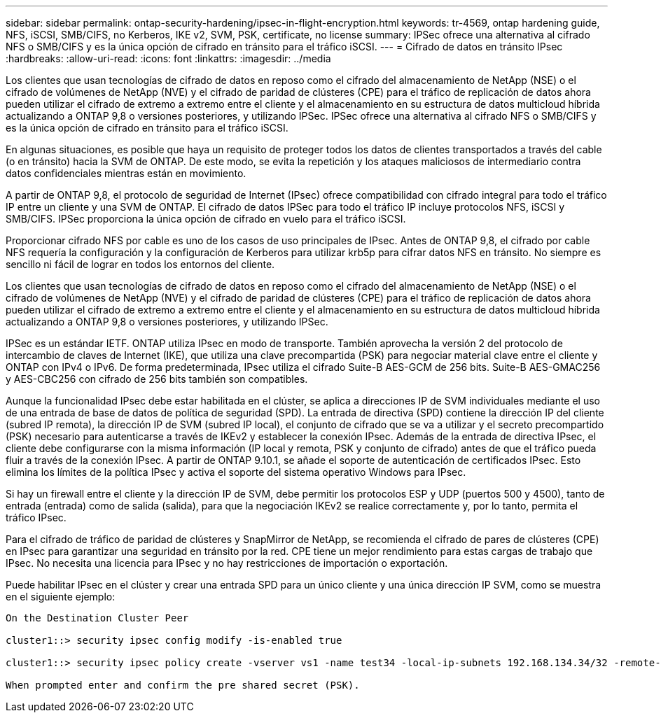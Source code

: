 ---
sidebar: sidebar 
permalink: ontap-security-hardening/ipsec-in-flight-encryption.html 
keywords: tr-4569, ontap hardening guide, NFS, iSCSI, SMB/CIFS, no Kerberos, IKE v2, SVM, PSK, certificate, no license 
summary: IPSec ofrece una alternativa al cifrado NFS o SMB/CIFS y es la única opción de cifrado en tránsito para el tráfico iSCSI. 
---
= Cifrado de datos en tránsito IPsec
:hardbreaks:
:allow-uri-read: 
:icons: font
:linkattrs: 
:imagesdir: ../media


[role="lead"]
Los clientes que usan tecnologías de cifrado de datos en reposo como el cifrado del almacenamiento de NetApp (NSE) o el cifrado de volúmenes de NetApp (NVE) y el cifrado de paridad de clústeres (CPE) para el tráfico de replicación de datos ahora pueden utilizar el cifrado de extremo a extremo entre el cliente y el almacenamiento en su estructura de datos multicloud híbrida actualizando a ONTAP 9,8 o versiones posteriores, y utilizando IPSec. IPSec ofrece una alternativa al cifrado NFS o SMB/CIFS y es la única opción de cifrado en tránsito para el tráfico iSCSI.

En algunas situaciones, es posible que haya un requisito de proteger todos los datos de clientes transportados a través del cable (o en tránsito) hacia la SVM de ONTAP. De este modo, se evita la repetición y los ataques maliciosos de intermediario contra datos confidenciales mientras están en movimiento.

A partir de ONTAP 9,8, el protocolo de seguridad de Internet (IPsec) ofrece compatibilidad con cifrado integral para todo el tráfico IP entre un cliente y una SVM de ONTAP. El cifrado de datos IPSec para todo el tráfico IP incluye protocolos NFS, iSCSI y SMB/CIFS. IPSec proporciona la única opción de cifrado en vuelo para el tráfico iSCSI.

Proporcionar cifrado NFS por cable es uno de los casos de uso principales de IPsec. Antes de ONTAP 9,8, el cifrado por cable NFS requería la configuración y la configuración de Kerberos para utilizar krb5p para cifrar datos NFS en tránsito. No siempre es sencillo ni fácil de lograr en todos los entornos del cliente.

Los clientes que usan tecnologías de cifrado de datos en reposo como el cifrado del almacenamiento de NetApp (NSE) o el cifrado de volúmenes de NetApp (NVE) y el cifrado de paridad de clústeres (CPE) para el tráfico de replicación de datos ahora pueden utilizar el cifrado de extremo a extremo entre el cliente y el almacenamiento en su estructura de datos multicloud híbrida actualizando a ONTAP 9,8 o versiones posteriores, y utilizando IPSec.

IPSec es un estándar IETF. ONTAP utiliza IPsec en modo de transporte. También aprovecha la versión 2 del protocolo de intercambio de claves de Internet (IKE), que utiliza una clave precompartida (PSK) para negociar material clave entre el cliente y ONTAP con IPv4 o IPv6. De forma predeterminada, IPsec utiliza el cifrado Suite-B AES-GCM de 256 bits. Suite-B AES-GMAC256 y AES-CBC256 con cifrado de 256 bits también son compatibles.

Aunque la funcionalidad IPsec debe estar habilitada en el clúster, se aplica a direcciones IP de SVM individuales mediante el uso de una entrada de base de datos de política de seguridad (SPD). La entrada de directiva (SPD) contiene la dirección IP del cliente (subred IP remota), la dirección IP de SVM (subred IP local), el conjunto de cifrado que se va a utilizar y el secreto precompartido (PSK) necesario para autenticarse a través de IKEv2 y establecer la conexión IPsec. Además de la entrada de directiva IPsec, el cliente debe configurarse con la misma información (IP local y remota, PSK y conjunto de cifrado) antes de que el tráfico pueda fluir a través de la conexión IPsec. A partir de ONTAP 9.10.1, se añade el soporte de autenticación de certificados IPsec. Esto elimina los límites de la política IPsec y activa el soporte del sistema operativo Windows para IPsec.

Si hay un firewall entre el cliente y la dirección IP de SVM, debe permitir los protocolos ESP y UDP (puertos 500 y 4500), tanto de entrada (entrada) como de salida (salida), para que la negociación IKEv2 se realice correctamente y, por lo tanto, permita el tráfico IPsec.

Para el cifrado de tráfico de paridad de clústeres y SnapMirror de NetApp, se recomienda el cifrado de pares de clústeres (CPE) en IPsec para garantizar una seguridad en tránsito por la red. CPE tiene un mejor rendimiento para estas cargas de trabajo que IPsec. No necesita una licencia para IPsec y no hay restricciones de importación o exportación.

Puede habilitar IPsec en el clúster y crear una entrada SPD para un único cliente y una única dirección IP SVM, como se muestra en el siguiente ejemplo:

[listing]
----
On the Destination Cluster Peer

cluster1::> security ipsec config modify -is-enabled true

cluster1::> security ipsec policy create -vserver vs1 -name test34 -local-ip-subnets 192.168.134.34/32 -remote-ip-subnets 192.168.134.44/32

When prompted enter and confirm the pre shared secret (PSK).
----
